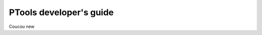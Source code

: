 
************************
PTools developer's guide
************************


Coucou new

.. Contents:

.. .. toctree::
..    :maxdepth: 2

..    branching_model
..    setting_up_repo
..    coding_style
